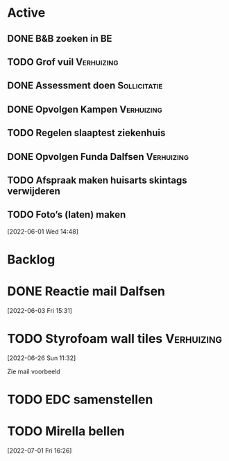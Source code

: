 #+TODO: TODO IN-PROGRESS WAITING DONE
* Active
** DONE B&B zoeken in BE
  CLOSED: [2022-05-31 di 22:05] DEADLINE: <2022-05-30 Mon>
** TODO Grof vuil                                                :Verhuizing:
** DONE Assessment doen                                        :Sollicitatie:
CLOSED: [2022-06-01 Wed 12:22] SCHEDULED: <2022-06-01 Wed 11:00>
** DONE Opvolgen Kampen                                          :Verhuizing:
** TODO Regelen slaaptest ziekenhuis
** DONE Opvolgen Funda Dalfsen                                   :Verhuizing:
CLOSED: [2022-06-03 Fri 20:27]
** TODO Afspraak maken huisarts skintags verwijderen
** TODO Foto’s (laten) maken
[2022-06-01 Wed 14:48]
* Backlog
* DONE Reactie mail Dalfsen
CLOSED: [2022-06-03 Fri 16:59] DEADLINE: <2022-06-03 Fri 21:00> SCHEDULED: <2022-06-03 Fri 21:00>
[2022-06-03 Fri 15:31]
* TODO Styrofoam wall tiles                                      :Verhuizing:
[2022-06-26 Sun 11:32]

Zie mail voorbeeld
* TODO EDC samenstellen
* TODO Mirella bellen
[2022-07-01 Fri 16:26]

